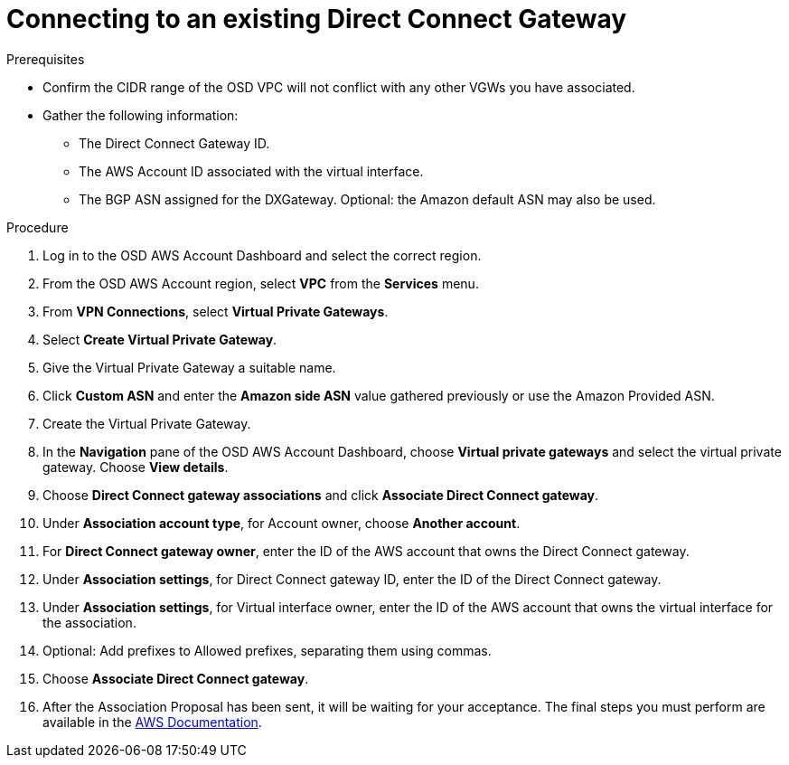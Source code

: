 // Module included in the following assemblies:
//
// * getting_started/cloud_infrastructure_access/dedicated-aws-dc.adoc

[id="dedicated-aws-dc-existing"]
= Connecting to an existing Direct Connect Gateway

.Prerequisites

* Confirm the CIDR range of the OSD VPC will not conflict with any other VGWs you have associated.
* Gather the following information:
** The Direct Connect Gateway ID.
** The AWS Account ID associated with the virtual interface.
** The BGP ASN assigned for the DXGateway. Optional: the Amazon default ASN may also be used.

.Procedure

. Log in to the OSD AWS Account Dashboard and select the correct region.
. From the OSD AWS Account region, select *VPC* from the *Services* menu.
. From *VPN Connections*, select *Virtual Private Gateways*.
. Select *Create Virtual Private Gateway*.
. Give the Virtual Private Gateway a suitable name.
. Click *Custom ASN* and enter the *Amazon side ASN* value gathered previously or use the Amazon Provided ASN.
. Create the Virtual Private Gateway.
. In the *Navigation* pane of the OSD AWS Account Dashboard, choose *Virtual private gateways* and select the virtual private gateway. Choose *View details*.
. Choose *Direct Connect gateway associations* and click *Associate Direct Connect gateway*.
. Under *Association account type*, for Account owner, choose *Another account*.
. For *Direct Connect gateway owner*, enter the ID of the AWS account that owns the Direct Connect gateway.
. Under *Association settings*, for Direct Connect gateway ID, enter the ID of the Direct Connect gateway.
. Under *Association settings*, for Virtual interface owner, enter the ID of the AWS account that owns the virtual interface for the association.
. Optional: Add prefixes to Allowed prefixes, separating them using commas.
. Choose *Associate Direct Connect gateway*.
. After the Association Proposal has been sent, it will be waiting for your
acceptance. The final steps you must perform are available in the
link:https://docs.aws.amazon.com/directconnect/latest/UserGuide/multi-account-associate-vgw.html[AWS Documentation].
